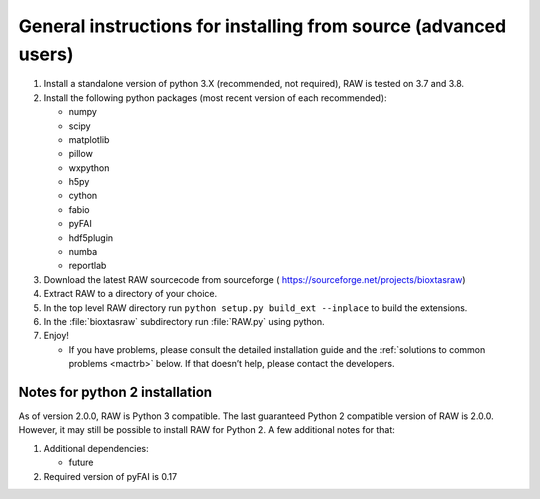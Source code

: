 General instructions for installing from source (advanced users)
^^^^^^^^^^^^^^^^^^^^^^^^^^^^^^^^^^^^^^^^^^^^^^^^^^^^^^^^^^^^^^^^^
.. _macgen:

#.  Install a standalone version of python 3.X (recommended, not required),
    RAW is tested on 3.7 and 3.8.

#.  Install the following python packages (most recent version of each recommended):

    *   numpy

    *   scipy

    *   matplotlib

    *   pillow

    *   wxpython

    *   h5py

    *   cython

    *   fabio

    *   pyFAI

    *   hdf5plugin

    *   numba

    *   reportlab

#.  Download the latest RAW sourcecode from sourceforge (
    `https://sourceforge.net/projects/bioxtasraw <https://sourceforge.net/projects/bioxtasraw>`_)

#.  Extract RAW to a directory of your choice.

#.  In the top level RAW directory run ``python setup.py build_ext --inplace``
    to build the extensions.

#.  In the :file:`bioxtasraw` subdirectory run :file:`RAW.py` using python.

#.  Enjoy!

    *   If you have problems, please consult the detailed installation guide and the
        :ref:`solutions to common problems <mactrb>` below. If that doesn’t help,
        please contact the developers.


Notes for python 2 installation
*********************************

As of version 2.0.0, RAW is Python 3 compatible. The last guaranteed Python 2
compatible version of RAW is 2.0.0. However, it may still be possible to install
RAW for Python 2. A few additional notes for that:

#.  Additional dependencies:

    *   future

#.  Required version of pyFAI is 0.17
